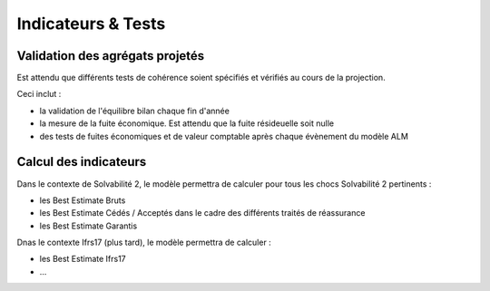 Indicateurs & Tests
===================

Validation des agrégats projetés
--------------------------------

Est attendu que différents tests de cohérence soient spécifiés et vérifiés au cours de la projection.

Ceci inclut :

* la validation de l'équilibre bilan chaque fin d'année
* la mesure de la fuite économique. Est attendu que la fuite résideuelle soit nulle 
* des tests de fuites économiques et de valeur comptable après chaque évènement du modèle ALM

Calcul des indicateurs
----------------------

Dans le contexte de Solvabilité 2, le modèle permettra de calculer pour tous les chocs Solvabilité 2 pertinents :

* les Best Estimate Bruts
* les Best Estimate Cédés / Acceptés dans le cadre des différents traités de réassurance
* les Best Estimate Garantis

Dnas le contexte Ifrs17 (plus tard), le modèle permettra de calculer : 

* les Best Estimate Ifrs17
* ...